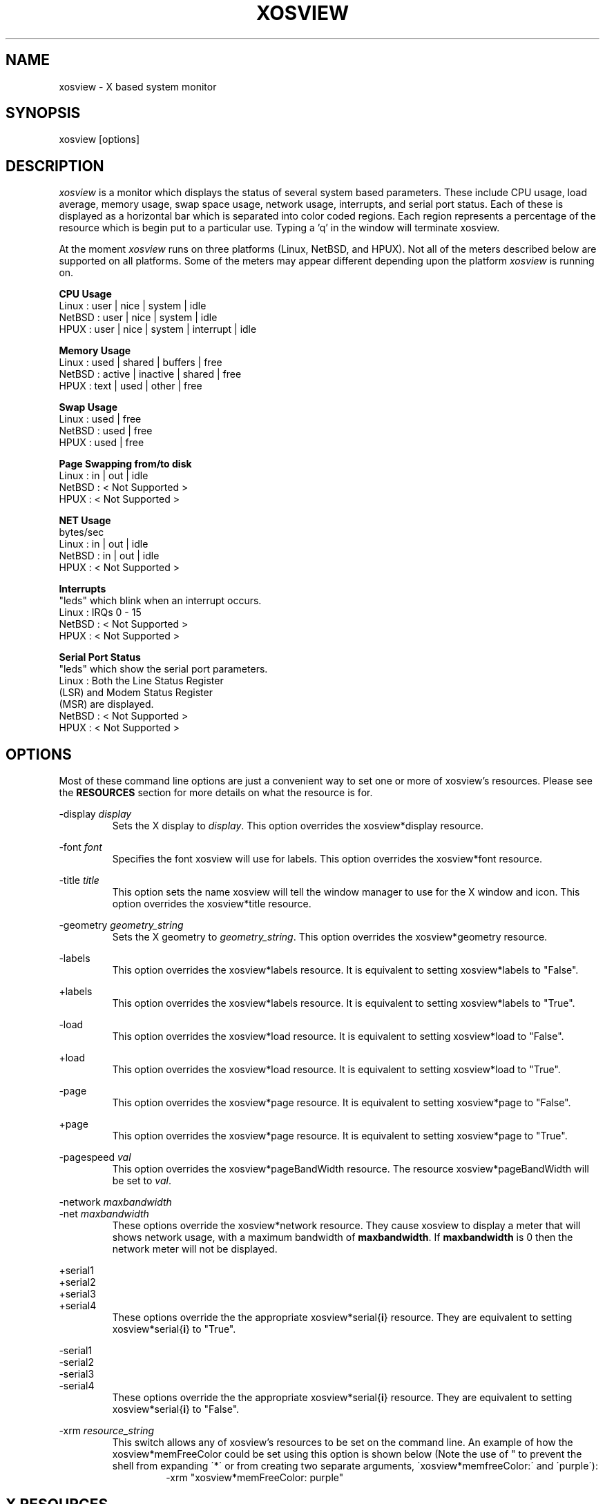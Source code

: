 '\" t
.\" @(#)xosview.1	1.3 1/17/96 "
.TH XOSVIEW 1.4 "January 17, 1996"
.UC
.SH NAME
xosview \- X based system monitor
.SH SYNOPSIS
xosview [options]

.SH DESCRIPTION
\fIxosview\fP is a monitor which displays the status of several system based
parameters.  These include CPU usage, load average, memory usage, swap 
space usage, network usage, interrupts, and serial port status.  Each of 
these is displayed as a horizontal bar which is separated into color coded 
regions.  Each region represents a percentage of the resource which is begin 
put to a particular use.  Typing a 'q' in the window will terminate xosview.

At the moment \fIxosview\fP runs on three platforms (Linux, NetBSD, and HPUX).
Not all of the meters described below are supported on all 
platforms.  Some of the meters may appear different depending upon the 
platform \fIxosview\fP is running on.

\fBCPU Usage\fP
   Linux  : user | nice | system | idle
   NetBSD : user | nice | system | idle
   HPUX   : user | nice | system | interrupt | idle

\fBMemory Usage\fP
   Linux  : used | shared | buffers | free
   NetBSD : active | inactive | shared | free
   HPUX   : text | used   | other   | free

\fBSwap Usage\fP
   Linux  : used | free
   NetBSD : used | free
   HPUX   : used | free

\fBPage Swapping from/to disk\fP
   Linux  : in | out | idle
   NetBSD : < Not Supported >
   HPUX   : < Not Supported >

\fBNET Usage\fP
    bytes/sec
    Linux  : in | out | idle
    NetBSD : in | out | idle
    HPUX   : < Not Supported >

\fBInterrupts\fP
    "leds" which blink when an interrupt occurs.
    Linux  : IRQs 0 - 15
    NetBSD : < Not Supported >
    HPUX   : < Not Supported >

\fBSerial Port Status\fP
    "leds" which show the serial port parameters.
    Linux  : Both the Line Status Register
             (LSR) and Modem Status Register 
             (MSR) are displayed.
    NetBSD : < Not Supported >
    HPUX   : < Not Supported >

.SH OPTIONS

Most of these command line options are just a convenient way to set one or
more of xosview's resources.  Please see the \fBRESOURCES\fP section for
more details on what the resource is for.

-display \fIdisplay\fP
.RS
Sets the X display to \fIdisplay\fP.  This option overrides the 
xosview*display resource.
.RE

-font \fIfont\fP
.RS
Specifies the font xosview will use for labels.  This option overrides the
xosview*font resource.
.RE

-title \fItitle\fP
.RS
This option sets the name xosview will tell the window manager to use for
the X window and icon.  This option overrides the xosview*title resource.
.RE

-geometry \fIgeometry_string\fP
.RS
Sets the X geometry to \fIgeometry_string\fP.  This option overrides the
xosview*geometry resource.
.RE

-labels
.RS
This option overrides the xosview*labels resource.  It is equivalent to setting
xosview*labels to "False".
.RE

+labels
.RS
This option overrides the xosview*labels resource.  It is equivalent to setting
xosview*labels to "True".
.RE

-load
.RS
This option overrides the xosview*load resource.  It is equivalent to setting
xosview*load to "False".
.RE

+load
.RS
This option overrides the xosview*load resource.  It is equivalent to setting
xosview*load to "True".
.RE

-page
.RS
This option overrides the xosview*page resource.  It is equivalent to setting
xosview*page to "False".
.RE

+page
.RS
This option overrides the xosview*page resource.  It is equivalent to setting
xosview*page to "True".
.RE

-pagespeed \fIval\fP
.RS
This option overrides the xosview*pageBandWidth resource.  The resource
xosview*pageBandWidth will be set to \fIval\fP.
.RE

-network \fImaxbandwidth\fP 
.RE
-net     \fImaxbandwidth\fP
.RS
These options override the xosview*network resource.  They cause xosview to
display a meter that will shows network usage, with a maximum bandwidth of
\fBmaxbandwidth\fP.  If \fBmaxbandwidth\fP is 0 then the network meter will
not be displayed.
.RE

+serial1
.RE
+serial2
.RE
+serial3
.RE
+serial4
.RS
These options override the the appropriate xosview*serial{\fBi\fP} resource.  
They are equivalent to setting xosview*serial{\fBi\fP} to "True".
.RE

-serial1
.RE
-serial2
.RE
-serial3
.RE
-serial4
.RS
These options override the the appropriate xosview*serial{\fBi\fP} resource.  
They are equivalent to setting xosview*serial{\fBi\fP} to "False".
.RE

-xrm \fIresource_string\fP
.RS
This switch allows any of xosview's resources to be set on the command line.
An example of how the xosview*memFreeColor could be set using this option is
shown below (Note the use of " to prevent the shell from expanding
\'*\' or from creating two separate arguments, \'xosview*memfreeColor:\'
and \'purple\'):
.RS
-xrm "xosview*memFreeColor: purple"
.RE
.RE

.SH X RESOURCES

The following is a list of X resources supported by \fIxosview\fP.  Each has
a default value assigned to it.  These values can be found in the file 
defaultstring.h which can be obtained in the source distribution of xosview.
They can be overridden in the usual places (/usr/lib/X11/app-defaults/XOsview,
$HOME/.Xdefaults, etc..).

It should be noted that it is OK to have a resource defined for a port of 
xosview that does not support the feature the resource configures.  Xosview
will simply ignore the resources that are set for it but not supported on
a given platform.

\fBGeneral Resources\fP

xosview*display: \fIname\fP
.RS
The name of the display where xosview will contact the X server for drawing
its window.
.RE

xosview*title: \fIname\fP
.RS
The string that xosview will use for the X window title.  Normally xosview
will use 'xosview@machine_name' for a title.  This resource overrides the
default behavior.
.RE

xosview*labels: (True or False)
.RS
If True then xosview will display meter labels.
.RE

xosview*meterLabelColor: \fIcolor\fP
.RS
The color to use for the meter labels.
.RE

xosview*usedlabels: (True or False)
.RS
If True then xosview will display labels that show the percentage of the
resource being used.  This option requires that the labels option also be
set to True.
.RE

xosview*usedLabelColor: \fIcolor\fP
.RS
The color to use for "used" labels.
.RE

xosview*font: \fIfont\fP
.RS
This is the font that xosview will use.
.RE

xosview*background: \fIcolor\fP
.RS
This is the color that will be used for the background.
.RE

xosview*foreground: \fIcolor\fP
.RS
This is the color that will be used for the foreground.
.RE

xosview*geometry: \fIgeometry_string\fP
.RS
This is a standard X geometry string that defines the size and location of
the X window used by xosview.
.RE

\fBLoad Meter Resources\fP

xosview*load: (True or False)
.RS
If True then xosview will display a load meter.
.RE

xosview*loadWarnColor: \fIcolor\fP
.RS
This is the color that the load meter will use once the load average is
greater than 1.
.RE

xosview*loadProcColor: \fIcolor\fP
.RS
This is the color that the load meter will use to display the load average
when it is less than or equal to 1.
.RE

xosview*loadIdleColor: \fIcolor\fP
.RS
This is the color that the load meter will use to display its "idle" field.
.RE

xosview*loadPriority: \fIpriority\fP
.RS
This number (which must be an integer >= 1) sets the number of tenths of
a second that the meter waits between updates.  A value of 1 has xosview
update the meter 10 times per second (the fastest).  A value of 600 would
cause xosview to update the meter once a minute.
.RE

xosview*loadAlarmThreshold: \fIint\fP
.RS
This number (which must be an integer >= 1) sets the value at which
the loadmeter changes its status and color from "normal" to "alarm".
The default value is 2.
.RE

\fBCPU Meter Resources\fP

xosview*cpu: (True or False)
.RS
If True then xosview will display a cpu meter.
.RE

xosview*cpuUserColor: \fIcolor\fP
.RS
The color to use for user time in the cpu meter.
.RE

xosview*cpuNiceColor: \fIcolor\fP
.RS
The color to use for nice time in the cpu meter.
.RE

xosview*cpuSystemColor: \fIcolor\fP
.RS
The color to use for system time in the cpu meter.
.RE

xosview*cpuInterruptColor \fIcolor\fP
.RS
The color used to display interrupt time in the cpu meter.
.RE

xosview*cpuFreeColor: \fIcolor\fP
.RS
The color to use for free time in the cpu meter.
.RE

xosview*cpuPriority: \fIpriority\fP
.RS
This number (which must be an integer >= 1) sets the number of times the 
cpu meter will update per second.  The number of times this meter will update 
per second is calculated as follows :  updates per sec = 10 / \fIpriority\fP.  It can of couse be greater than 10.
.RE

xosview*cpuDecay: (True or False)
.RS
If True then the cpu meter will be split in two.  One half will show the
instantaneous state and the other will display a decaying average of the
state.
.RE

\fBMemory Meter Resources\fP

xosview*mem: (True or False)
.RS
If True then xosview will display a memory meter.
.RE

xosview*memUsedColor: \fIcolor\fP
.RS
This is the color that the memory meter will use to display the used memory
field.
.RE

xosview*memSharedColor: \fIcolor\fP
.RS
This is the color that the memory meter will use to display the shared memory
field.
.RE

xosview*memBufferColor: \fIcolor\fP
.RS
This is the color that the memory meter will use to display the buffer field.
.RE

xosview*memFreeColor: \fIcolor\fP
.RS
This is the color that the memory meter will use to display the free memory
field.
.RE

xosview*memTextColor: \fIcolor\fP
.RS
The color used by the HP memory meter for text segments.
.RE

xosview*memOtherColor: \fIcolor\fP
.RS
The color used by the HP memory meter for the "other" category of memory usage.
.RE

xosview*memActiveColor: \fIcolor\fP
.RS
The color used by the NetBSD memory meter for active pages.
.RE

xosview*memInactiveColor: \fIcolor\fP
.RS
The color used by the NetBSD memory meter for inactive pages.
.RE

xosview*memPriority: \fIpriority\fP
.RS
This number (which must be an integer >= 1) sets the number of times the 
memory meter will update per second.  The number of times this meter will 
update per second is calculated as follows :  updates per sec = 10 / 
\fIpriority\fP.  It can of couse be greater than 10.
.RE

xosview*memDecay: (True or False)
.RS
If True then the memory meter will be split in two.  One half will show the
instantaneous state and the other will display a decaying average of the
state.
.RE

\fBSwap Meter Resources\fP

xosview*swap: (True or False)
.RS
If True then xosview will display a swap space meter.
.RE

xosview*swapUsedColor: \fIcolor\fP
.RS
This is the color that the swap meter will use for "used" swap space.
.RE

xosview*swapFreeColor: \fIcolor\fP
.RS
This is the color that the swap meter will use for free swap space.
.RE

xosview*swapPriority: \fIpriority\fP
.RS
This number (which must be an integer >= 1) sets the number of times the 
serial meter will update per second.  The number of times this meter will 
update per second is calculated as follows :  updates per sec = 10 / 
\fIpriority\fP.  It can of couse be greater than 10.
.RE

xosview*swapDecay: (True or False)
.RS
If True then the swap meter will be split in two.  One half will show the
instantaneous state and the other will display a decaying average of the
state.
.RE

\fBPage Swapping Meter Resources\fP

xosview*page: (True or False)
.RS
If True xosview will display the PageMeter.
.RE

xosview*pageBandWidth: \fImaxEvents\fP
.RS
This number is used to specify the expected maximum bandwidth (in events / 
sec) for the page meter.  When the expected maximum bandwidth 
(\fImaxEvents\fP) is exceeded then the page meter will display the relative 
percentage of page swapping (25% in, 75% out).
.RE

xosview*pageInColor: \fIcolor\fP
.RS
This is the color that the page meter will use for the pages loaded into memory field.
.RE

xosview*pageOutColor: \fIcolor\fP
.RS
This is the color that the page meter will use for the pages swapped out 
to disk field.
.RE

xosview*pageIdleColor: \fIcolor\fP
.RS
This is the color that the page meter will use to display the idle field.
.RE

xosview*pagePriority: \fIpriority\fP
.RS
This number (which must be an integer >= 1) sets the interval between updates
of the page meter in tenths of second.  The number of times this meter will 
update per second is thus :  updates per sec = 10 / \fIpriority\fP.  It can 
of couse be greater than 10.
.RE

xosview*pageDecay: (True or False)
.RS
If True then the page meter will be split in two.  One half will show the
instantaneous state and the other will display a decaying average of the
state.
.RE


\fBNetwork Meter Resources\fP

xosview*network: \fImaxBytes\fP
.RS
If this number is 0, a netmeter will not be displayed.  Otherwise, this
number is used to specify the expected maximum bandwidth (in bytes / sec) for
the meter.  When the expected maximum bandwidth (\fImaxBytes\fP) is exceeded
then the network meter will display the relative percentage of network usage 
(25% incomming, 75% outgoing).
.RE

xosview*netInColor: \fIcolor\fP
.RS
This is the color that the network meter will use for the incoming field.
.RE

xosview*netOutColor: \fIcolor\fP
.RS
This is the color that the network meter will use for the outgoing field.
.RE

xosview*netBackground: \fIcolor\fP
.RS
This is the color that the network meter will use for the "idle" field.
.RE

xosview*netPriority: \fIpriority\fP
.RS
This number (which must be an integer >= 1) sets the number of times the 
network meter will update per second.  The number of times this meter will 
update per second is calculated as follows :  updates per sec = 10 / 
\fIpriority\fP.  It can of couse be greater than 10.
.RE

xosview*netDecay: (True or False)
.RS
If True then the network meter will be split in two.  One half will show the
instantaneous state and the other will display a decaying average of the
state.
.RE

\fBSerial Meter Resources\fP

xosview*serial1: (True or False)
.RS
If True then xosview will display a serial meter for cua0.
.RE

xosview*serial2: (True or False)
.RS
If True then xosview will display a serial meter for cua1.
.RE

xosview*serial3: (True or False)
.RS
If True then xosview will display a serial meter for cua2.
.RE

xosview*serial4: (True or False)
.RS
If True then xosview will display a serial meter for cua3.
.RE

xosview*serialOnColor: \fIcolor\fP
.RS
This is the color the serial meter will use for bits that are set.
.RE

xosview*serialOffColor: \fIcolor\fP
.RS
This is the color the serial meter will use for bits that are not set.
.RE

xosview*serialPriority: \fIpriority\fP
.RS
This number (which must be an integer >= 1) sets the number of times the 
serial meter will update per second.  The number of times this meter will 
update per second is calculated as follows :  updates per sec = 10 / 
\fIpriority\fP.  It can of couse be greater than 10.
.RE

\fBInterrupt Meter Resources\fP

xosview*interrupts: (True or False)
.RS
If True then xosview will display an interrupt meter.
.RE

xosview*intOnColor: \fIcolor\fP
.RS
This is the color that will be used to show "active" interrupts.
.RE

xosview*intOffColor: \fIcolor\fP
.RS
This is the color that will be used to show "inactive" interrupts.
.RE

.SH BUGS

Here is a list of known bugs in xosview-1.4.  Reports of unknown bugs are
appreciated and should be directed to:

.RS
Mike Romberg (romberg@fsl.noaa.gov)
.RS
General xosview bugs and bugs related to the Linux and HPUX ports.
.RE
.RE

.RS
Brian Grayson (bgrayson@pine.ece.utexas.edu)
.RS
Bugs related to the NetBSD port.
.RE
.RE

The memory meter does not make much sense at times under Linux.  This is due
to my ignorance as to what exactly the fields in /proc/meminfo mean.  Perhaps
someone who understands the entries in this file could enlighten me as to
their meaning and this bug could go away :).

Occasionally (and unrepeatably), the NetBSD xosview will clobber the NET text
in the netmeter with horizontal black bars and the used-label numbers. 
I'm guessing this has something to do with the net numbers reaching some
unusual number (like 0 or maximum), but have not been able to pinpoint it
further.  BCG

.SH OBTAINING

The most current version of xosview can be found at the following site:

.RS
sunsite.unc.edu /pub/Linux/X11/xutils/status/
.RE

.SH MAN PAGE REVISION

$Id$

.SH AUTHORS

Mike Romberg  (romberg@fsl.noaa.gov)
.RS
Original author, Linux and HPUX ports.
.RE

Brian Grayson (bgrayson@pine.ece.utexas.edu)
.RS
NetBSD port and most of the nice enhancements for version 1.4
.RE

Werner Fink (werner@suse.de)
.RS
Originator of the loadmeter.
.RE

Massimiliano Ghilardi ( ghilardi@cibs.sns.it )
.RS
Linux pagemeter.
.RE

And many others who have sent in small fixes and improvements.
